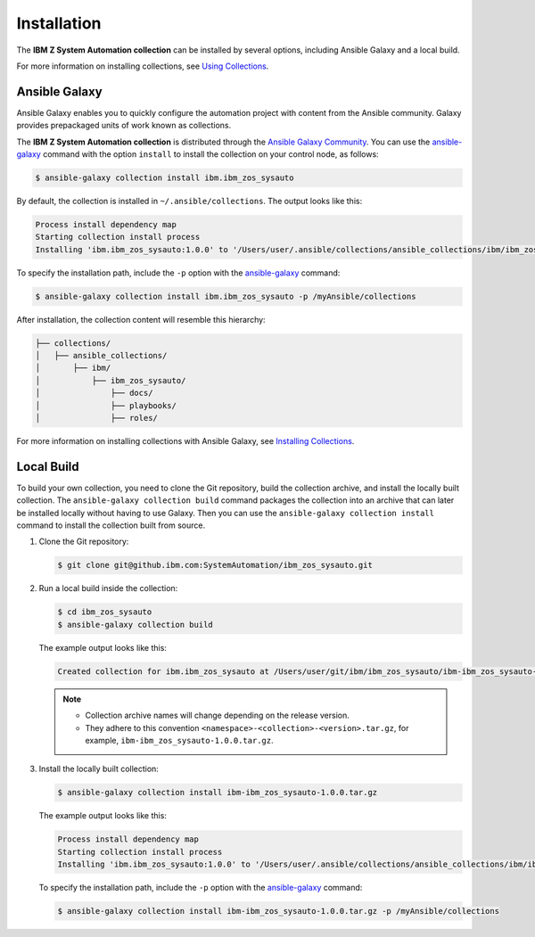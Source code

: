 .. ...........................................................................
.. © Copyright IBM Corporation 2020                                          .
.. ...........................................................................

==========================
Installation
==========================

The **IBM Z System Automation collection** can be installed by several options, including Ansible Galaxy and a local build.

For more information on installing collections, see `Using Collections`_.

Ansible Galaxy
==============

Ansible Galaxy enables you to quickly configure the automation project with content from the Ansible community.
Galaxy provides prepackaged units of work known as collections.

The **IBM Z System Automation collection** is distributed through the `Ansible Galaxy Community`_.
You can use the `ansible-galaxy`_ command with the option ``install`` to install the collection on your control node, as follows:

.. code-block:: sh

   $ ansible-galaxy collection install ibm.ibm_zos_sysauto

By default, the collection is installed in ``~/.ansible/collections``. The output looks like this:

.. code-block:: sh

   Process install dependency map
   Starting collection install process
   Installing 'ibm.ibm_zos_sysauto:1.0.0' to '/Users/user/.ansible/collections/ansible_collections/ibm/ibm_zos_sysauto'

To specify the installation path, include the ``-p`` option with the `ansible-galaxy`_ command:

.. code-block:: sh

   $ ansible-galaxy collection install ibm.ibm_zos_sysauto -p /myAnsible/collections

After installation, the collection content will resemble this hierarchy:

.. code-block:: sh

   ├── collections/
   │   ├── ansible_collections/
   │       ├── ibm/
   │           ├── ibm_zos_sysauto/
   │               ├── docs/
   │               ├── playbooks/
   │               ├── roles/
 
For more information on installing collections with Ansible Galaxy, see `Installing Collections`_.

Local Build
===========

To build your own collection, you need to clone the Git repository, build the collection archive, and install the locally built collection.
The ``ansible-galaxy collection build`` command packages the collection into an archive that can later be installed locally without
having to use Galaxy. Then you can use the ``ansible-galaxy collection install`` command to install the collection built from source.

1. Clone the Git repository:

   .. code-block:: sh

      $ git clone git@github.ibm.com:SystemAutomation/ibm_zos_sysauto.git

2. Run a local build inside the collection:

   .. code-block:: sh
   
      $ cd ibm_zos_sysauto
      $ ansible-galaxy collection build

   The example output looks like this:

   .. code-block:: sh
   
      Created collection for ibm.ibm_zos_sysauto at /Users/user/git/ibm/ibm_zos_sysauto/ibm-ibm_zos_sysauto-1.0.0.tar.gz

   .. note::
      
      * Collection archive names will change depending on the release version.
      
      * They adhere to this convention ``<namespace>-<collection>-<version>.tar.gz``, for example, ``ibm-ibm_zos_sysauto-1.0.0.tar.gz``.
	  
3. Install the locally built collection:

   .. code-block:: sh

      $ ansible-galaxy collection install ibm-ibm_zos_sysauto-1.0.0.tar.gz

   The example output looks like this:
    
   .. code-block:: sh

      Process install dependency map
      Starting collection install process
      Installing 'ibm.ibm_zos_sysauto:1.0.0' to '/Users/user/.ansible/collections/ansible_collections/ibm/ibm_zos_sysauto'

   To specify the installation path, include the ``-p`` option with the `ansible-galaxy`_ command:

   .. code-block:: sh

      $ ansible-galaxy collection install ibm-ibm_zos_sysauto-1.0.0.tar.gz -p /myAnsible/collections


.. _Using Collections:
   https://docs.ansible.com/ansible/latest/user_guide/collections_using.html
.. _Ansible Galaxy Community:
   https://galaxy.ansible.com/
.. _ansible-galaxy:
   https://docs.ansible.com/ansible/latest/cli/ansible-galaxy.html
.. _Installing Collections:
   https://docs.ansible.com/ansible/latest/user_guide/collections_using.html#installing-collections-with-ansible-galaxy
